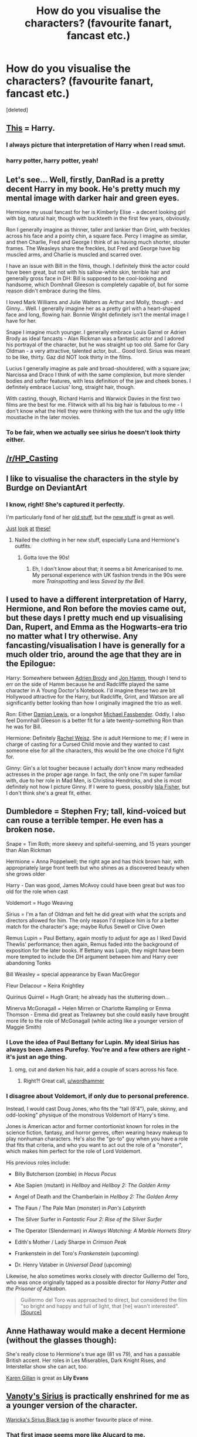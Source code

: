#+TITLE: How do you visualise the characters? (favourite fanart, fancast etc.)

* How do you visualise the characters? (favourite fanart, fancast etc.)
:PROPERTIES:
:Score: 17
:DateUnix: 1463412103.0
:DateShort: 2016-May-16
:FlairText: Discussion
:END:
[deleted]


** [[https://i.ytimg.com/vi/oi4zAf3ghBc/hqdefault.jpg][This]] = Harry.
:PROPERTIES:
:Author: M-Cheese
:Score: 26
:DateUnix: 1463416660.0
:DateShort: 2016-May-16
:END:

*** I always picture that interpretation of Harry when I read smut.
:PROPERTIES:
:Author: Englishhedgehog13
:Score: 13
:DateUnix: 1463429049.0
:DateShort: 2016-May-17
:END:


*** harry potter, harry potter, yeah!
:PROPERTIES:
:Author: tomintheconer
:Score: 9
:DateUnix: 1463420233.0
:DateShort: 2016-May-16
:END:


** Let's see... Well, firstly, DanRad is a pretty decent Harry in my book. He's pretty much my mental image with darker hair and green eyes.

Hermione my usual fancast for her is Kimberly Elise - a decent looking girl with big, natural hair, though with buckteeth in the first few years, obviously.

Ron I generally imagine as thinner, taller and lankier than Grint, with freckles across his face and a pointy chin, a square face. Percy I imagine as similar, and then Charlie, Fred and George I think of as having much shorter, stouter frames. The Weasleys share the freckles, but Fred and George have big muscled arms, and Charlie is muscled and scarred over.

I have an issue with Bill in the films, though. I definitely think the actor could have been great, but not with his sallow-white skin, terrible hair and generally gross face in DH: Bill is supposed to be cool-looking and handsome, which Domhnall Gleeson is completely capable of, but for some reason didn't embrace during the films.

I loved Mark Williams and Julie Walters as Arthur and Molly, though - and Ginny... Well. I generally imagine her as a pretty girl with a heart-shaped face and long, flowing hair. Bonnie Wright definitely isn't the mental image I have for her.

Snape I imagine much younger. I generally embrace Louis Garrel or Adrien Brody as ideal fancasts - Alan Rickman was a fantastic actor and I adored his portrayal of the character, but he was straight up too old. Same for Gary Oldman - a very attractive, talented actor, but... Good lord. Sirius was meant to be like, thirty. Gaz did NOT look thirty in the films.

Lucius I generally imagine as pale and broad-shouldered, with a square jaw; Narcissa and Draco I think of with the same complexion, but more slender bodies and softer features, with less definition of the jaw and cheek bones. I definitely embrace Lucius' long, straight hair, though.

With casting, though, Richard Harris and Warwick Davies in the first two films are the best for me. Flitwick with all his big hair is fabulous to me - I don't know what the Hell they were thinking with the tux and the ugly little moustache in the later movies.
:PROPERTIES:
:Score: 11
:DateUnix: 1463413317.0
:DateShort: 2016-May-16
:END:

*** To be fair, when we actually see sirius he doesn't look thirty either.
:PROPERTIES:
:Author: Sarks
:Score: 2
:DateUnix: 1463569918.0
:DateShort: 2016-May-18
:END:


** [[/r/HP_Casting]]
:PROPERTIES:
:Author: Taure
:Score: 13
:DateUnix: 1463421177.0
:DateShort: 2016-May-16
:END:


** I like to visualise the characters in the style by Burdge on DeviantArt
:PROPERTIES:
:Author: RoboStogie
:Score: 4
:DateUnix: 1463429724.0
:DateShort: 2016-May-17
:END:

*** I know, right! She's captured it perfectly.

I'm particularly fond of her [[http://67.media.tumblr.com/tumblr_lousjpjwgZ1qem0fvo1_1280.jpg][old stuff]], but the [[http://67.media.tumblr.com/f4a3b8c2886f18e4f1932831f27f62b1/tumblr_n9hvn1WtE61qem0fvo1_1280.jpg][new stuff]] is great as well.

[[http://67.media.tumblr.com/9140112ceb0834774c03cbe09e668984/tumblr_n0k3uxygu51qem0fvo1_1280.jpg][Just]] [[http://66.media.tumblr.com/ee8c1de14842464d7245d964241c88ed/tumblr_mv75hnRA9y1qem0fvo2_1280.jpg][look]] [[http://67.media.tumblr.com/b658dfa08f8eb9abbacebe46b8610f2f/tumblr_mzubuhFkxr1qem0fvo1_1280.jpg][at]] [[http://66.media.tumblr.com/tumblr_loedw8mcf81qem0fvo1_1280.jpg][these!]]
:PROPERTIES:
:Author: silver_fire_lizard
:Score: 8
:DateUnix: 1463432700.0
:DateShort: 2016-May-17
:END:

**** Nailed the clothing in her new stuff, especially Luna and Hermione's outfits.
:PROPERTIES:
:Author: RoboStogie
:Score: 2
:DateUnix: 1463434947.0
:DateShort: 2016-May-17
:END:

***** Gotta love the 90s!
:PROPERTIES:
:Author: silver_fire_lizard
:Score: 2
:DateUnix: 1463437313.0
:DateShort: 2016-May-17
:END:

****** Eh, I don't know about that; it seems a bit Americanised to me. My personal experience with UK fashion trends in the 90s were more /Trainspotting/ and less /Saved by the Bell/.
:PROPERTIES:
:Author: Zeitgeist84
:Score: 1
:DateUnix: 1463499044.0
:DateShort: 2016-May-17
:END:


** I used to have a different interpretation of Harry, Hermione, and Ron before the movies came out, but these days I pretty much end up visualising Dan, Rupert, and Emma as the Hogwarts-era trio no matter what I try otherwise. Any fancasting/visualisation I have is generally for a much older trio, around the age that they are in the Epilogue:

Harry: Somewhere between [[https://static-secure.guim.co.uk/sys-images/Guardian/Pix/pictures/2014/2/28/1393607897303/Adrien-Brody-Roman-Polans-011.jpg][Adrien Brody]] and [[http://media1.popsugar-assets.com/files/2014/04/14/956/n/1922398/b86ec0b24aa6a4f3_145548805.xxxlarge_2x/i/Jon-Hamm-Larry-Decker.jpg][Jon Hamm]], though I tend to err on the side of Hamm because he and Radcliffe played the same character in A Young Doctor's Notebook. I'd imagine these two are bit Hollywood attractive for the Harry, but Radcliffe, Grint, and Watson are all significantly better looking than how I originally imagined the trio as well.

Ron: Either [[http://www.trbimg.com/img-5515f3ef/turbine/la-et-st-damian-lewis-pbs-wolf-hall-conversation-20150329][Damian Lewis]], or a longshot [[http://cdn4.thr.com/sites/default/files/imagecache/landscape_928x523/2015/09/michael_fassbender_2_-_h_2015.jpg][Michael Fassbender]]. Oddly, I also feel Domnhall Gleeson is a better fit for a late twenty-something Ron than he was for Bill.

Hermione: Definitely [[http://images4.fanpop.com/image/photos/18000000/Rachel-W-3-rachel-weisz-18059366-452-300.jpg][Rachel Weisz]]. She /is/ adult Hermione to me; if I were in charge of casting for a Cursed Child movie and they wanted to cast someone else for all the characters, this would be the one choice I'd fight for.

Ginny: Gin's a lot tougher because I actually don't know many redheaded actresses in the proper age range. In fact, the only one I'm super familiar with, due to her role in Mad Men, is Christina Hendricks, and she is most definitely not how I picture Ginny. If I were to guess, possibly [[http://science-all.com/images/isla-fisher/isla-fisher-03.jpg][Isla Fisher]], but I don't think she's a great fit, either.
:PROPERTIES:
:Author: Zeitgeist84
:Score: 3
:DateUnix: 1463436491.0
:DateShort: 2016-May-17
:END:


** Dumbledore = Stephen Fry; tall, kind-voiced but can rouse a terrible temper. He even has a broken nose.

Snape = Tim Roth; more skeevy and spiteful-seeming, and 15 years younger than Alan Rickman

Hermione = Anna Poppelwell; the right age and has thick brown hair, with appropriately large front teeth but who shines as a discovered beauty when she grows older

Harry - Dan was good, James McAvoy could have been great but was too old for the role when cast

Voldemort = Hugo Weaving

Sirius = I'm a fan of Oldman and felt he did great with what the scripts and directors allowed for him. The only reason I'd replace him is for a better match for the character's age; maybe Rufus Sewell or Clive Owen

Remus Lupin = Paul Bettany, again mostly to adjust for age as I liked David Thewlis' performance; then again, Remus faded into the background of exposition for the later books. If Bettany was Lupin, they might have been more tempted to include the DH argument between him and Harry over abandoning Tonks

Bill Weasley = special appearance by Ewan MacGregor

Fleur Delacour = Keira Knightley

Quirinus Quirrel = Hugh Grant; he already has the stuttering down...

Minerva McGonagall = Helen Mirren or Charlotte Rampling or Emma Thomson - Emma did great as Trelawney but she could easily have brought more life to the role of McGonagall (while acting like a younger version of Maggie Smith)
:PROPERTIES:
:Author: wordhammer
:Score: 5
:DateUnix: 1463417573.0
:DateShort: 2016-May-16
:END:

*** I Love the idea of Paul Bettany for Lupin. My ideal Sirius has always been James Purefoy. You're and a few others are right - it's just an age thing.
:PROPERTIES:
:Author: SnappingGinger
:Score: 4
:DateUnix: 1463432254.0
:DateShort: 2016-May-17
:END:

**** [[https://s-media-cache-ak0.pinimg.com/236x/dd/c4/8b/ddc48b510496615d3bda8820f12763be.jpg]] omg, cut and darken his hair, add a couple of scars across his face.
:PROPERTIES:
:Author: RoboStogie
:Score: 4
:DateUnix: 1463435591.0
:DateShort: 2016-May-17
:END:

***** Right?! Great call, [[/u/wordhammer][u/wordhammer]]
:PROPERTIES:
:Author: SnappingGinger
:Score: 2
:DateUnix: 1463453787.0
:DateShort: 2016-May-17
:END:


*** I disagree about Voldemort, if only due to personal preference.

Instead, I would cast Doug Jones, who fits the "tall (6'4"), pale, skinny, and odd-looking" physique of the monstrous Voldemort of Harry's time.

Jones is American actor and former contortionist known for roles in the science fiction, fantasy, and horror genres, often wearing heavy makeup to play nonhuman characters. He's also the "go-to" guy when you have a role that fits that criteria, and who you want to act out the role of a "monster", which makes him perfect for the role of Lord Voldemort.

His previous roles include:

- Billy Butcherson (zombie) in /Hocus Pocus/

- Abe Sapien (mutant) in /Hellboy/ and /Hellboy 2: The Golden Army/

- Angel of Death and the Chamberlain in /Hellboy 2: The Golden Army/

- The Faun / The Pale Man (monster) in /Pan's Labyrinth/

- The Silver Surfer in /Fantastic Four 2: Rise of the Silver Surfer/

- The Operator (Slenderman) in /Always Watching: A Marble Hornets Story/

- Edith's Mother / Lady Sharpe in /Crimson Peak/

- Frankenstein in del Toro's /Frankenstein/ (upcoming)

- Dr. Henry Vataber in /Universal Dead/ (upcoming)

Likewise, he also sometimes works closely with director Guillermo del Toro, who was once originally tapped as a possible director for /Harry Potter and the Prisoner of Azkaban/.

#+begin_quote
  Guillermo del Toro was approached to direct, but considered the film "so bright and happy and full of light, that [he] wasn't interested". [[http://www.mtv.com/news/2429331/guillermo-game-for-harry-potter/][(Source)]]
#+end_quote
:PROPERTIES:
:Author: Obversa
:Score: 3
:DateUnix: 1463452620.0
:DateShort: 2016-May-17
:END:


** Anne Hathaway would make a decent Hermione (without the glasses though): [[http://blog.sfgate.com/ontheblock/files/2014/10/gimme19_PH_princess.jpg]]

She's really close to Hermione's true age (81 vs 79), and has a passable British accent. Her roles in Les Miserables, Dark Knight Rises, and Interstellar show she can act, too.

[[https://www.google.com/search?q=lily+evans+karen+gillan&newwindow=1&biw=1440&bih=667&source=lnms&sa=X&ved=0ahUKEwiWxa6-mN_MAhUKxGMKHRFsDRsQ_AUIBSgA&dpr=1][Karen Gillan]] is great as *Lily Evans*
:PROPERTIES:
:Author: InquisitorCOC
:Score: 2
:DateUnix: 1463422621.0
:DateShort: 2016-May-16
:END:


** [[http://vanoty.deviantart.com/art/Sirius-Black-294327788][Vanoty's Sirius]] is practically enshrined for me as a younger version of the character.

[[http://waricka.tumblr.com/tagged/sirius-black][Waricka's Sirius Black tag]] is another favourite place of mine.
:PROPERTIES:
:Author: padfootprohibited
:Score: 2
:DateUnix: 1463435218.0
:DateShort: 2016-May-17
:END:

*** That first image seems more like Alucard to me.

And I never imagined Kylo Ren as Sirius but I like it on the second.
:PROPERTIES:
:Author: LothartheDestroyer
:Score: 2
:DateUnix: 1463457889.0
:DateShort: 2016-May-17
:END:

**** Interesting, Kylo Ren shares an aesthetic (and a morality!) with Regulus in my head.
:PROPERTIES:
:Author: padfootprohibited
:Score: 3
:DateUnix: 1463462292.0
:DateShort: 2016-May-17
:END:


** I generally agree with the casting of the movies. In terms of fanart though, I really love TSBranch's Pansy, it's replaced any other version in my head.
:PROPERTIES:
:Author: LaceyBarbedWire
:Score: 2
:DateUnix: 1463415204.0
:DateShort: 2016-May-16
:END:


** For some reason I have a very hard time visualizing the main characters as taller/more physically mature as they age. Since many stories start off in 1st year, my brain seems to get used to that image, and I have a hard time adjusting when I realize they're supposed to be tall and lanky now.

It's odd because I have a slightly different mental image of Hogwarts, especially the Great Hall, every time I read a story, and it just happens automatically, like my brain has an infinite supply of subtle permutations.
:PROPERTIES:
:Author: DetentionWithDolores
:Score: 1
:DateUnix: 1463459060.0
:DateShort: 2016-May-17
:END:


** Adult Harry = [[https://www.google.co.uk/search?q=dylan+moran&client=ms-android-om-lge&prmd=vin&source=lnms&tbm=isch&sa=X&ved=0ahUKEwiq-MeYlePMAhUEnRoKHSHgCQAQ_AUICCgC&biw=360&bih=517][Dylan Moran]]

Adult Hermione = [[https://www.google.co.uk/search?q=rachida+brakni&client=ms-android-om-lge&prmd=inv&source=lnms&tbm=isch&sa=X&ved=0ahUKEwiljq2EluPMAhUF1xoKHdwxAoYQ_AUIBygB&biw=360&bih=517][Rachida Brakni]]

Adult Neville = [[https://www.google.co.uk/search?q=eric+cantona&client=ms-android-om-lge&prmd=ivn&source=lnms&tbm=isch&sa=X&ved=0ahUKEwjb5_yKluPMAhVCWBoKHRJ2BjYQ_AUIBygB&biw=360&bih=517][Eric Cantona]]
:PROPERTIES:
:Author: Krististrasza
:Score: 1
:DateUnix: 1463559996.0
:DateShort: 2016-May-18
:END:


** I always visualized the characters based on the drawings in the American/International edition.
:PROPERTIES:
:Author: Almavet
:Score: 1
:DateUnix: 1463420130.0
:DateShort: 2016-May-16
:END:


** I visualise them by making pictures with Daz Studio:

[[https://dl.dropboxusercontent.com/u/234594506/Hermione%20-%20Dark%20Lord%20Cover%201.jpg][Ron and Hermione from "The Dark Lord Never Died"]]
:PROPERTIES:
:Author: Starfox5
:Score: 0
:DateUnix: 1463421432.0
:DateShort: 2016-May-16
:END:
